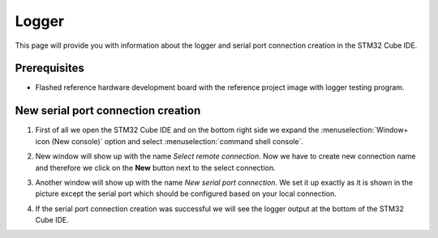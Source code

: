 Logger
=============================

This page will provide you with information about the logger and serial port connection creation in the STM32 Cube IDE.

Prerequisites
--------------

- Flashed reference hardware development board with the reference project image with logger testing program.

New serial port connection creation
----------------------------------------

#. First of all we open the STM32 Cube IDE and on the bottom right side we expand the :menuselection:`Window+ icon (New console)` option and select :menuselection:`command shell console`.
    .. image:: ../../../../images/logger/command_shell.png
        :alt: Command shell opening
#. New window will show up with the name *Select remote connection*. Now we have to create new connection name and therefore we click on the **New** button next to the select connection.
    .. image:: ../../../../images/logger/select_connection.png
        :alt: Choose project directory
#. Another window will show up with the name *New serial port connection*. We set it up exactly as it is shown in the picture except the serial port which should be configured based on your local connection.
    .. image:: ../../../../images/logger/logger_creation.png
        :alt: Serial port connection creation
#. If the serial port connection creation was successful we will see the logger output at the bottom of the STM32 Cube IDE.
    .. image:: ../../../../images/logger/logger_output.PNG
        :alt: Logger output.
